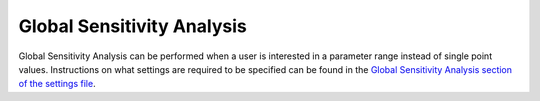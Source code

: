 .. _gsa:

Global Sensitivity Analysis
===========================
Global Sensitivity Analysis can be performed when a user is interested in a parameter range instead of single point values. Instructions on what settings are required to be specified can be found in the `Global Sensitivity Analysis section of the settings file <https://subcellular-workflow.readthedocs.io/en/master/Settings_file.html#global-sensitivity-analysis-gsa>`_.
